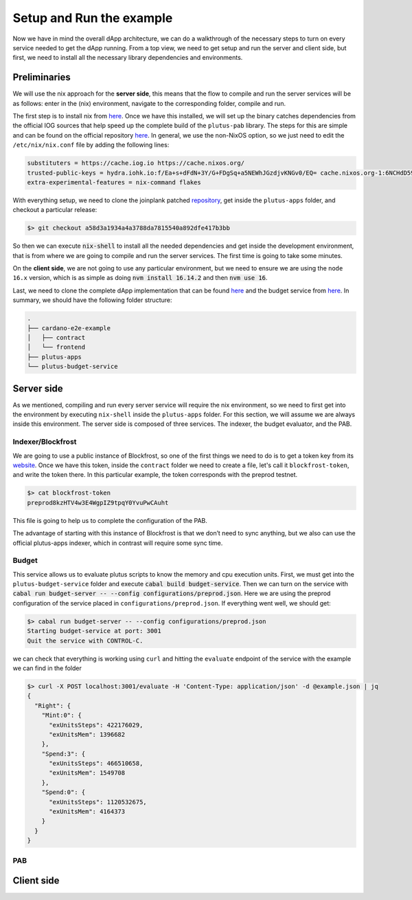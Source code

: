 Setup and Run the example
=========================

Now we have in mind the overall dApp architecture, we can do a
walkthrough of the necessary steps to turn on every service needed to
get the dApp running. From a top view, we need to get setup and run
the server and client side, but first, we need to install all the
necessary library dependencies and environments.

Preliminaries
-------------

We will use the nix approach for the **server side**, this means that
the flow to compile and run the server services will be as follows:
enter in the (nix) environment, navigate to the corresponding folder,
compile and run.

The first step is to install nix from `here <https://github.com/NixOS/nix#installation>`_.
Once we have this installed, we will set up the binary catches dependencies from the
official IOG sources that help speed up the complete build of the
``plutus-pab`` library. The steps for this are simple and can be found
on the official repository `here <https://github.com/input-output-hk/plutus-apps#how-to-set-up-the-iohk-binary-caches>`__.
In general, we use the non-NixOS option, so we just need to edit
the ``/etc/nix/nix.conf`` file by adding the following lines:

.. code-block:: bash

   substituters = https://cache.iog.io https://cache.nixos.org/
   trusted-public-keys = hydra.iohk.io:f/Ea+s+dFdN+3Y/G+FDgSq+a5NEWhJGzdjvKNGv0/EQ= cache.nixos.org-1:6NCHdD59X431o0gWypbMrAURkbJ16ZPMQFGspcDShjY=
   extra-experimental-features = nix-command flakes

With everything setup, we need to clone the joinplank patched `repository <https://github.com/joinplank/plutus-apps/>`_,
get inside the ``plutus-apps`` folder, and checkout a particular release:

.. code-block:: bash

   $> git checkout a58d3a1934a4a3788da7815540a892dfe417b3bb

So then we can execute :code:`nix-shell` to install all the needed
dependencies and get inside the development environment, that is from
where we are going to compile and run the server services. The first
time is going to take some minutes.

On the **client side**, we are not going to use any particular
environment, but we need to ensure we are using the ``node 16.x``
version, which is as simple as doing :code:`nvm install 16.14.2` and then
:code:`nvm use 16`.

Last, we need to clone the complete dApp implementation that can be
found `here <https://github.com/joinplank/cardano-e2e-example/>`__ and
the budget service from `here <https://github.com/joinplank/plutus-budget-service/>`__.
In summary, we should have the following folder structure:

.. code-block:: bash

   .
   ├── cardano-e2e-example
   │   ├── contract
   │   └── frontend
   ├── plutus-apps
   └── plutus-budget-service

Server side
-----------

As we mentioned, compiling and run every server service will require
the nix environment, so we need to first get into the environment by
executing ``nix-shell`` inside the ``plutus-apps`` folder. For this
section, we will assume we are always inside this environment. The server side is
composed of three services. The indexer, the budget evaluator, and the PAB.

Indexer/Blockfrost
~~~~~~~~~~~~~~~~~~

We are going to use a public instance of Blockfrost, so one of the first
things we need to do is to get a token key from its
`website <https://blockfrost.dev/docs/overview/getting-started>`_. Once
we have this token, inside the ``contract`` folder we need to create a
file, let's call it ``blockfrost-token``, and write the token there. In
this particular example, the token corresponds with the preprod testnet.


.. code-block:: bash

   $> cat blockfrost-token
   preprod8kzHTV4w3E4WgpIZ9tpqY0YvuPwCAuht

This file is going to help us to complete the configuration of the PAB.

The advantage of starting with this instance of Blockfrost is that we
don’t need to sync anything, but we also can use the official
plutus-apps indexer, which in contrast will require some sync time.

Budget
~~~~~~

This service allows us to evaluate plutus scripts to know the memory and cpu
execution units. First, we must get into the ``plutus-budget-service`` folder and execute
:code:`cabal build budget-service`. Then we can turn on the service with
:code:`cabal run budget-server -- --config configurations/preprod.json`. Here
we are using the preprod configuration of the service placed in ``configurations/preprod.json``.
If everything went well, we should get:

.. code-block:: bash

   $> cabal run budget-server -- --config configurations/preprod.json
   Starting budget-service at port: 3001
   Quit the service with CONTROL-C.

we can check that everything is working using ``curl`` and hitting the ``evaluate``
endpoint of the service with the example we can find in the folder

.. code-block:: bash

   $> curl -X POST localhost:3001/evaluate -H 'Content-Type: application/json' -d @example.json | jq
   {
     "Right": {
       "Mint:0": {
         "exUnitsSteps": 422176029,
         "exUnitsMem": 1396682
       },
       "Spend:3": {
         "exUnitsSteps": 466510658,
         "exUnitsMem": 1549708
       },
       "Spend:0": {
         "exUnitsSteps": 1120532675,
         "exUnitsMem": 4164373
       }
     }
   }

PAB
~~~



Client side
-----------
